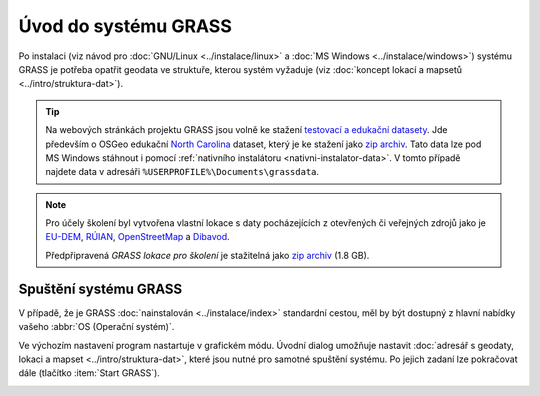 Úvod do systému GRASS
---------------------

Po instalaci (viz návod pro :doc:`GNU/Linux <../instalace/linux>` a
:doc:`MS Windows <../instalace/windows>`) systému GRASS je potřeba
opatřit geodata ve struktuře, kterou systém vyžaduje (viz
:doc:`koncept lokací a mapsetů <../intro/struktura-dat>`).

.. tip::

   Na webových stránkách projektu GRASS jsou volně ke stažení
   `testovací a edukační datasety
   <http://grass.osgeo.org/download/sample-data/>`_. Jde především o
   OSGeo edukační `North Carolina
   <http://www.grassbook.org/data_menu3rd.php>`_ dataset, který je ke
   stažení jako `zip archiv
   <http://grass.osgeo.org/sampledata/north_carolina/nc_spm_08_grass7.zip>`_. Tato
   data lze pod MS Windows stáhnout i pomocí :ref:`nativního
   instalátoru <nativni-instalator-data>`. V tomto případě najdete
   data v adresáři ``%USERPROFILE%\Documents\grassdata``.

.. note::

   Pro účely školení byl vytvořena vlastní lokace s daty pocházejících
   z otevřených či veřejných zdrojů jako je `EU-DEM
   <http://www.eea.europa.eu/data-and-maps/data/eu-dem>`_, `RÚIAN
   <http://www.cuzk.cz/ruian/RUIAN.aspx>`_, `OpenStreetMap
   <http://wiki.openstreetmap.org/wiki/Main_Page>`_ a `Dibavod
   <http://www.dibavod.cz/>`_.

   Předpřipravená *GRASS lokace pro školení* je stažitelná jako `zip
   archiv
   <http://training.gismentors.eu/geodata/grass/gismentors.zip>`_ (1.8 GB).

Spuštění systému GRASS
======================

V případě, že je GRASS :doc:`nainstalován <../instalace/index>`
standardní cestou, měl by být dostupný z hlavní nabídky vašeho
:abbr:`OS (Operační systém)`.

.. figure:: ../instalace/images/grass-ubuntu-launch.png
            :class: middle
            :scale-latex: 60
                 
            Spuštění systému GRASS v Ubuntu 12.10

.. figure:: ../instalace/images/wingrass-8.png
            :scale-latex: 35
                 
            Spuštění systému GRASS z nabídky *Start* v MS Windows.

.. raw:: latex
                     
   \newpage
         
.. notecmd:: Spuštění systému GRASS

   V :abbr:`OS (Operační systém)` :wikipedia:`GNU/Linux` je dostupný systém GRASS po
   instalaci z příkazové řádky jako program ``grassXY``, kde
   ``XY`` označuje jeho verzi. Příklad spuštění verze GRASS
   7.0:

   .. code-block:: bash

                grass70

Ve výchozím nastavení program nastartuje v grafickém módu. Úvodní
dialog umožňuje nastavit :doc:`adresář s geodaty, lokaci a mapset
<../intro/struktura-dat>`, které jsou nutné pro samotné spuštění
systému. Po jejich zadaní lze pokračovat dále (tlačítko :item:`Start
GRASS`).

.. _spusteni-grass:

.. figure:: images/welcome-screen.png
            :scale-latex: 60

            Úvodní dialog systému GRASS pro výběr adresáře s geodaty :fignote:`(1)`,
            lokace :fignote:`(2)` a mapsetu :fignote:`(3)`.

.. noteadvanced::
   
   **Příklady spuštění systému GRASS z příkazové řádky**

                * GRASS v textovém rozhraní, adresář s geodaty nastaven na
                  ``/opt/grassdata``, lokace
                  ``nc_spm_08_grass7`` a mapset ``user1``

                  .. code-block:: bash

                                  grass70 -text /opt/grassdata/nc_spm_08_grass7/user1/

                * GRASS v grafickém rozhraní, databanka, lokace a
                  mapset nastavena z minulého sezení

                  .. code-block:: bash

                                  grass70 -gui

                * GRASS v grafickém rozhraní, vytvořit novou lokace
                  ``skoleni`` (souřadnicový systém S-JTSK :epsg:`5514`
                  s transformačními parametry pro území ČR - kód
                  ``3``)

                  .. code-block:: bash

                                  grass70 -gui -c EPSG:5514:3 /opt/grassdata/skoleni
